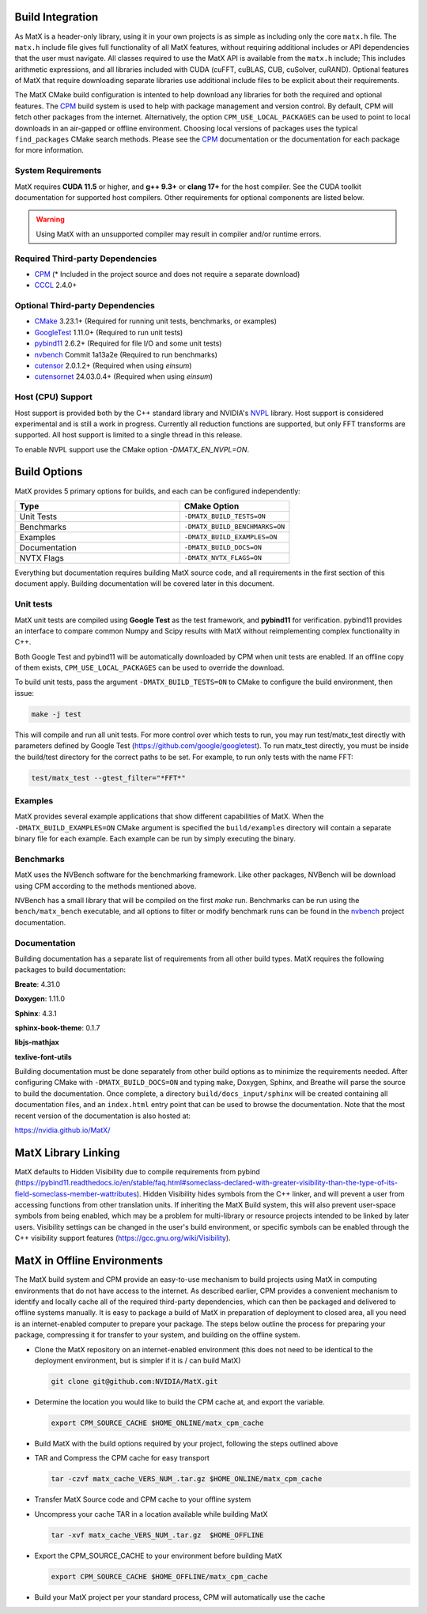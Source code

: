 .. _building:

Build Integration
=================

As MatX is a header-only library, using it in your own projects is as simple as including only the core ``matx.h`` file. 
The ``matx.h`` include file gives full functionality of all MatX features, without requiring additional includes or API 
dependencies that the user must navigate. All classes required to use the MatX API is available from the ``matx.h`` include;
This includes arithmetic expressions, and all libraries included with CUDA (cuFFT, cuBLAS, CUB, cuSolver, cuRAND). 
Optional features of MatX that require downloading separate libraries use additional include files to
be explicit about their requirements.

The MatX CMake build configuration is intented to help download any libraries for both the required and optional features.
The CPM_ build system is used to help with package management and version control. By default, CPM will fetch other packages
from the internet. Alternatively, the option ``CPM_USE_LOCAL_PACKAGES`` can be used to point to local downloads in an air-gapped
or offline environment. Choosing local versions of packages uses the typical ``find_packages`` CMake search methods. Please see 
the CPM_ documentation or the documentation for each package for more information.


System Requirements
-------------------
MatX requires **CUDA 11.5** or higher, and **g++ 9.3+** or **clang 17+** for the host compiler. See the CUDA toolkit documentation
for supported host compilers. Other requirements for optional components are listed below.

.. warning:: Using MatX with an unsupported compiler may result in compiler and/or runtime errors.

Required Third-party Dependencies
---------------------------------

- `CPM <https://github.com/cpm-cmake/CPM.cmake>`_ (* Included in the project source and does not require a separate download)
- `CCCL <https://github.com/NVIDIA/cccl>`_ 2.4.0+


Optional Third-party Dependencies
---------------------------------
- `CMake <https://cmake.org/>`_ 3.23.1+ (Required for running unit tests, benchmarks, or examples)
- `GoogleTest <https://github.com/google/googletest>`_ 1.11.0+ (Required to run unit tests)
- `pybind11 <https://github.com/pybind/pybind11>`_ 2.6.2+ (Required for file I/O and some unit tests)
- `nvbench <https://github.com/NVIDIA/nvbench>`_ Commit 1a13a2e (Required to run benchmarks)
- `cutensor <https://developer.nvidia.com/cutensor>`_ 2.0.1.2+ (Required when using `einsum`)
- `cutensornet <https://docs.nvidia.com/cuda/cuquantum/cutensornet>`_ 24.03.0.4+ (Required when using `einsum`)

Host (CPU) Support
------------------
Host support is provided both by the C++ standard library and NVIDIA's NVPL_ library. Host support is
considered experimental and is still a work in progress. Currently all reduction functions are supported, 
but only FFT transforms are supported. All host support is limited to a single thread in this release.

To enable NVPL support use the CMake option `-DMATX_EN_NVPL=ON`.

.. _NVPL: https://developer.nvidia.com/nvpl

Build Options
=============
MatX provides 5 primary options for builds, and each can be configured independently:

.. list-table::
  :widths: 60 40
  :header-rows: 1

  * - Type
    - CMake Option
  * - Unit Tests
    - ``-DMATX_BUILD_TESTS=ON`` 
  * - Benchmarks
    - ``-DMATX_BUILD_BENCHMARKS=ON`` 
  * - Examples
    - ``-DMATX_BUILD_EXAMPLES=ON`` 
  * - Documentation
    - ``-DMATX_BUILD_DOCS=ON``             
  * - NVTX Flags
    - ``-DMATX_NVTX_FLAGS=ON``    


Everything but documentation requires building MatX source code, and all requirements in the first section of this document apply.
Building documentation will be covered later in this document.

Unit tests
----------
MatX unit tests are compiled using **Google Test** as the test framework, and **pybind11** for verification. pybind11 provides an interface
to compare common Numpy and Scipy results with MatX without reimplementing complex functionality in C++. 

Both Google Test and pybind11 will be automatically downloaded by CPM when unit tests are enabled. If an offline copy of them exists, 
``CPM_USE_LOCAL_PACKAGES`` can be used to override the download. 

To build unit tests, pass the argument ``-DMATX_BUILD_TESTS=ON`` to CMake to configure the build environment, then issue:

.. code-block:: shell

    make -j test

This will compile and run all unit tests. For more control over which tests to run, you may run test/matx_test directly with parameters 
defined by Google Test (https://github.com/google/googletest). To run matx_test directly, you must be inside the build/test directory 
for the correct paths to be set. For example, to run only tests with the name FFT:

.. code-block:: shell

    test/matx_test --gtest_filter="*FFT*"

Examples
--------

MatX provides several example applications that show different capabilities of MatX. When the ``-DMATX_BUILD_EXAMPLES=ON`` CMake argument
is specified the ``build/examples`` directory will contain a separate binary file for each example. Each example can be run by simply
executing the binary.


Benchmarks
----------
MatX uses the NVBench software for the benchmarking framework. Like other packages, NVBench will be download using CPM according to
the methods mentioned above.

NVBench has a small library that will be compiled on the first `make` run. Benchmarks can be run using the ``bench/matx_bench`` executable,
and all options to filter or modify benchmark runs can be found in the nvbench_ project documentation.

.. _nvbench: https://github.com/NVIDIA/nvbench


Documentation
-------------

Building documentation has a separate list of requirements from all other build types. MatX requires the following packages to build
documentation:

**Breate**: 4.31.0

**Doxygen**: 1.11.0

**Sphinx**: 4.3.1

**sphinx-book-theme**: 0.1.7

**libjs-mathjax**

**texlive-font-utils**

Building documentation must be done separately from other build options as to minimize the requirements needed. After configuring CMake with
``-DMATX_BUILD_DOCS=ON`` and typing ``make``, Doxygen, Sphinx, and Breathe will parse the source to build the documentation. Once complete, a 
directory ``build/docs_input/sphinx`` will be created containing all documentation files, and an ``index.html`` entry point that can be used
to browse the documentation. Note that the most recent version of the documentation is also hosted at:

https://nvidia.github.io/MatX/

MatX Library Linking
====================
MatX defaults to Hidden Visibility due to compile requirements from pybind (https://pybind11.readthedocs.io/en/stable/faq.html#someclass-declared-with-greater-visibility-than-the-type-of-its-field-someclass-member-wattributes). 
Hidden Visibility hides symbols from the C++ linker, and will prevent a user from accessing functions from other translation units. If inheriting the MatX Build system, this will also prevent user-space symbols from being enabled, which may be a problem for multi-library or resource projects intended 
to be linked by later users. Visibility settings can be changed in the user's build environment, or specific symbols can be enabled through the C++ visibility support features (https://gcc.gnu.org/wiki/Visibility).


MatX in Offline Environments
============================
The MatX build system and CPM provide an easy-to-use mechanism to build projects using MatX in computing environments that do not have access to the internet. 
As described earlier, CPM provides a convenient mechanism to identify and locally cache all of the required third-party dependencies, which can 
then be packaged and delivered to offline systems manually. It is easy to package a build of MatX in preparation of deployment to closed area, all you need is 
an internet-enabled computer to prepare your package. The steps below outline the process for preparing your package, compressing it for transfer to your system,
and building on the offline system.

- Clone the MatX repository on an internet-enabled environment (this does not need to be identical to the deployment environment, but is simpler if it is / can build MatX)

  .. code-block:: shell

    git clone git@github.com:NVIDIA/MatX.git


- Determine the location you would like to build the CPM cache at, and export the variable.

  .. code-block:: shell

    export CPM_SOURCE_CACHE $HOME_ONLINE/matx_cpm_cache
    
- Build MatX with the build options required by your project, following the steps outlined above

- TAR and Compress the CPM cache for easy transport

  .. code-block:: shell

    tar -czvf matx_cache_VERS_NUM_.tar.gz $HOME_ONLINE/matx_cpm_cache
    
- Transfer MatX Source code and CPM cache to your offline system 

- Uncompress your cache TAR in a location available while building MatX

  .. code-block:: shell

    tar -xvf matx_cache_VERS_NUM_.tar.gz  $HOME_OFFLINE
    
- Export the CPM_SOURCE_CACHE to your environment before building MatX

  .. code-block:: shell

    export CPM_SOURCE_CACHE $HOME_OFFLINE/matx_cpm_cache

    
- Build your MatX project per your standard process, CPM will automatically use the cache



